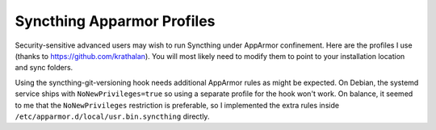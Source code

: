 Syncthing Apparmor Profiles
===========================

Security-sensitive advanced users may wish to run Syncthing under AppArmor
confinement. Here are the profiles I use (thanks to
https://github.com/krathalan). You will most likely need to modify them to
point to your installation location and sync folders.

Using the syncthing-git-versioning hook needs additional AppArmor rules as
might be expected. On Debian, the systemd service ships with
``NoNewPrivileges=true`` so using a separate profile for the hook won't work.
On balance, it seemed to me that the ``NoNewPrivileges`` restriction is
preferable, so I implemented the extra rules inside
``/etc/apparmor.d/local/usr.bin.syncthing`` directly.
